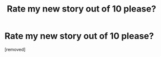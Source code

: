 #+TITLE: Rate my new story out of 10 please?

* Rate my new story out of 10 please?
:PROPERTIES:
:Author: ifuckingLOVEnerdthig
:Score: 0
:DateUnix: 1543542449.0
:DateShort: 2018-Nov-30
:END:
[removed]

